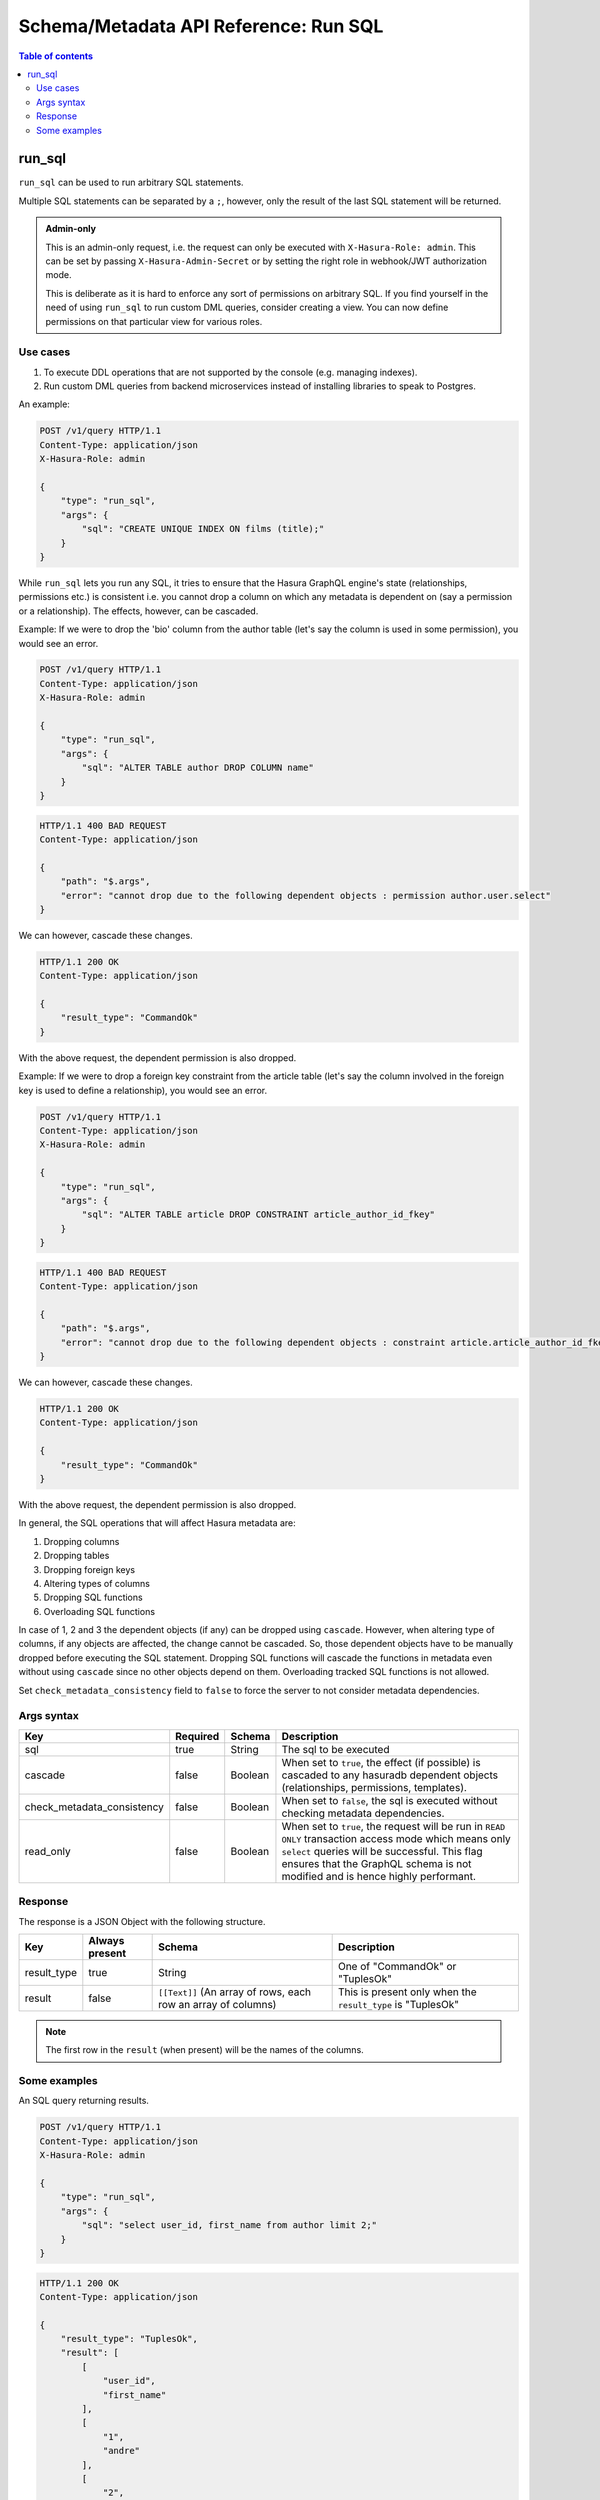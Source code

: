 .. meta::
   :description: Execute SQL with the Hasura schema/metadata API
   :keywords: hasura, docs, schema/metadata API, API reference, run_sql

.. _api_run_sql:

Schema/Metadata API Reference: Run SQL
======================================

.. contents:: Table of contents
  :backlinks: none
  :depth: 2
  :local:

.. _run_sql:

run_sql
-------

``run_sql`` can be used to run arbitrary SQL statements.

Multiple SQL statements can be separated by a ``;``, however, only the result of the last SQL statement will be
returned.

.. admonition:: Admin-only

  This is an admin-only request, i.e. the request can only be executed with ``X-Hasura-Role: admin``. This can be set by passing
  ``X-Hasura-Admin-Secret`` or by setting the right role in webhook/JWT
  authorization mode.

  This is deliberate as it is hard to enforce any sort of permissions on arbitrary SQL. If
  you find yourself in the need of using ``run_sql`` to run custom DML queries,
  consider creating a view. You can now define permissions on that particular view
  for various roles.

Use cases
^^^^^^^^^

1. To execute DDL operations that are not supported by the console (e.g. managing indexes).
2. Run custom DML queries from backend microservices instead of installing libraries to speak to Postgres.

An example:

.. code-block:: http

   POST /v1/query HTTP/1.1
   Content-Type: application/json
   X-Hasura-Role: admin

   {
       "type": "run_sql",
       "args": {
           "sql": "CREATE UNIQUE INDEX ON films (title);"
       }
   }

While ``run_sql`` lets you run any SQL, it tries to ensure that the Hasura GraphQL engine's
state (relationships, permissions etc.) is consistent i.e. you
cannot drop a column on which any metadata is dependent on (say a permission or
a relationship). The effects, however, can be cascaded.

Example: If we were to drop the 'bio' column from the author table (let's say
the column is used in some permission), you would see an error.

.. code-block:: http

   POST /v1/query HTTP/1.1
   Content-Type: application/json
   X-Hasura-Role: admin

   {
       "type": "run_sql",
       "args": {
           "sql": "ALTER TABLE author DROP COLUMN name"
       }
   }

.. code-block:: http

   HTTP/1.1 400 BAD REQUEST
   Content-Type: application/json

   {
       "path": "$.args",
       "error": "cannot drop due to the following dependent objects : permission author.user.select"
   }

We can however, cascade these changes.

.. code-block:: http
   :emphasize-lines: 9

   POST /v1/query HTTP/1.1
   Content-Type: application/json
   X-Hasura-Role: admin

   {
       "type": "run_sql",
       "args": {
           "sql": "ALTER TABLE author DROP COLUMN bio",
           "cascade" : true
       }
   }

.. code-block:: http

   HTTP/1.1 200 OK
   Content-Type: application/json

   {
       "result_type": "CommandOk"
   }

With the above request, the dependent permission is also dropped.

Example: If we were to drop a foreign key constraint from the article table
(let's say the column involved in the foreign key is used to define a relationship),
you would see an error.

.. code-block:: http

   POST /v1/query HTTP/1.1
   Content-Type: application/json
   X-Hasura-Role: admin

   {
       "type": "run_sql",
       "args": {
           "sql": "ALTER TABLE article DROP CONSTRAINT article_author_id_fkey"
       }
   }

.. code-block:: http

   HTTP/1.1 400 BAD REQUEST
   Content-Type: application/json

   {
       "path": "$.args",
       "error": "cannot drop due to the following dependent objects : constraint article.article_author_id_fkey"
   }

We can however, cascade these changes.

.. code-block:: http
   :emphasize-lines: 9

   POST /v1/query HTTP/1.1
   Content-Type: application/json
   X-Hasura-Role: admin

   {
       "type": "run_sql",
       "args": {
           "sql": "ALTER TABLE article DROP CONSTRAINT article_author_id_fkey",
           "cascade" : true
       }
   }

.. code-block:: http

   HTTP/1.1 200 OK
   Content-Type: application/json

   {
       "result_type": "CommandOk"
   }

With the above request, the dependent permission is also dropped.

In general, the SQL operations that will affect Hasura metadata are:

1. Dropping columns
2. Dropping tables
3. Dropping foreign keys
4. Altering types of columns
5. Dropping SQL functions
6. Overloading SQL functions

In case of 1, 2 and 3 the dependent objects (if any) can be dropped using ``cascade``.
However, when altering type of columns, if any objects are affected, the change
cannot be cascaded. So, those dependent objects have to be manually dropped before
executing the SQL statement. Dropping SQL functions will cascade the functions in
metadata even without using ``cascade`` since no other objects depend on them.
Overloading tracked SQL functions is not allowed.

Set ``check_metadata_consistency`` field to ``false`` to force the server to not consider metadata dependencies.

.. _run_sql_syntax:

Args syntax
^^^^^^^^^^^

.. list-table::
   :header-rows: 1

   * - Key
     - Required
     - Schema
     - Description
   * - sql
     - true
     - String
     - The sql to be executed
   * - cascade
     - false
     - Boolean
     - When set to ``true``, the effect (if possible) is cascaded to any hasuradb dependent objects (relationships, permissions, templates).
   * - check_metadata_consistency
     - false
     - Boolean
     - When set to ``false``, the sql is executed without checking metadata dependencies.
   * - read_only
     - false
     - Boolean
     - When set to ``true``, the request will be run in ``READ ONLY`` transaction access mode which means only ``select`` queries will be successful. This flag ensures that the GraphQL schema is not modified and is hence highly performant.

Response
^^^^^^^^

The response is a JSON Object with the following structure.

.. list-table::
   :header-rows: 1

   * - Key
     - Always present
     - Schema
     - Description
   * - result_type
     - true
     - String
     - One of "CommandOk" or "TuplesOk"
   * - result
     - false
     - ``[[Text]]`` (An array of rows, each row an array of columns)
     - This is present only when the ``result_type`` is "TuplesOk"

.. note::
   The first row in the ``result`` (when present) will be the names of the columns.

Some examples
^^^^^^^^^^^^^

An SQL query returning results.

.. code-block:: http

   POST /v1/query HTTP/1.1
   Content-Type: application/json
   X-Hasura-Role: admin

   {
       "type": "run_sql",
       "args": {
           "sql": "select user_id, first_name from author limit 2;"
       }
   }

.. code-block:: http

   HTTP/1.1 200 OK
   Content-Type: application/json

   {
       "result_type": "TuplesOk",
       "result": [
           [
               "user_id",
               "first_name"
           ],
           [
               "1",
               "andre"
           ],
           [
               "2",
               "angela"
           ]
       ]
   }


An SQL query to create a table:

.. code-block:: http

   POST /v1/query HTTP/1.1
   Content-Type: application/json
   X-Hasura-Role: admin

   {
     "type":"run_sql",
     "args": {
       "sql": "create table item ( id serial,  name text,  category text,  primary key (id))",
       "check_metadata_consistency": false
     }
   }

.. code-block:: http

   HTTP/1.1 200 OK
   Content-Type: application/json

   {
     "result_type": "CommandOk",
     "result": null
   }
